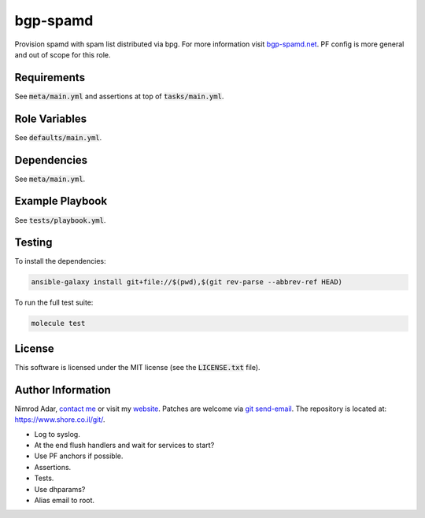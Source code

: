 bgp-spamd
#########

Provision spamd with spam list distributed via bpg. For more information visit
`bgp-spamd.net <http://bgp-spamd.net/>`_. PF config is more general and out of
scope for this role.

Requirements
------------

See :code:`meta/main.yml` and assertions at top of :code:`tasks/main.yml`.

Role Variables
--------------

See :code:`defaults/main.yml`.

Dependencies
------------

See :code:`meta/main.yml`.

Example Playbook
----------------

See :code:`tests/playbook.yml`.

Testing
-------

To install the dependencies:

.. code:: shell

    ansible-galaxy install git+file://$(pwd),$(git rev-parse --abbrev-ref HEAD)

To run the full test suite:

.. code:: shell

    molecule test

License
-------

This software is licensed under the MIT license (see the :code:`LICENSE.txt`
file).

Author Information
------------------

Nimrod Adar, `contact me <nimrod@shore.co.il>`_ or visit my `website
<https://www.shore.co.il/>`_. Patches are welcome via `git send-email
<http://git-scm.com/book/en/v2/Git-Commands-Email>`_. The repository is located
at: https://www.shore.co.il/git/.

- Log to syslog.
- At the end flush handlers and wait for services to start?
- Use PF anchors if possible.
- Assertions.
- Tests.
- Use dhparams?
- Alias email to root.
